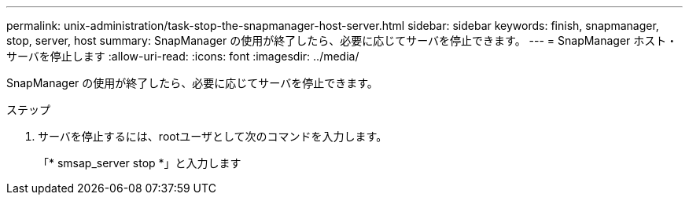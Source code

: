 ---
permalink: unix-administration/task-stop-the-snapmanager-host-server.html 
sidebar: sidebar 
keywords: finish, snapmanager, stop, server, host 
summary: SnapManager の使用が終了したら、必要に応じてサーバを停止できます。 
---
= SnapManager ホスト・サーバを停止します
:allow-uri-read: 
:icons: font
:imagesdir: ../media/


[role="lead"]
SnapManager の使用が終了したら、必要に応じてサーバを停止できます。

.ステップ
. サーバを停止するには、rootユーザとして次のコマンドを入力します。
+
「* smsap_server stop *」と入力します


